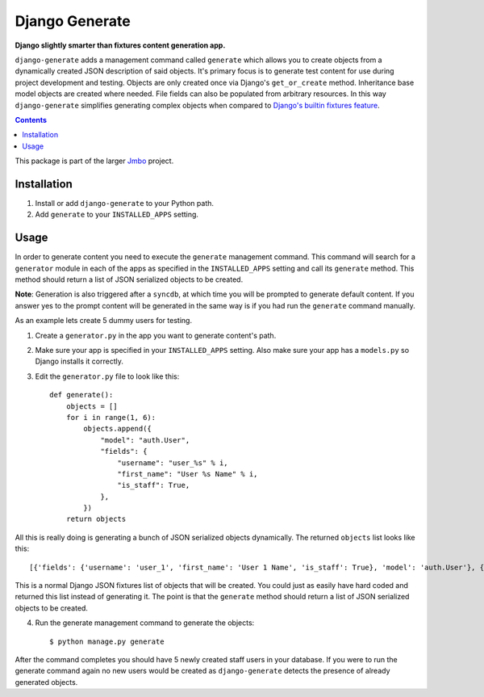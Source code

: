 Django Generate
===============
**Django slightly smarter than fixtures content generation app.**

``django-generate`` adds a management command called ``generate`` which allows you to create objects from a dynamically created JSON description of said objects. It's primary focus is to generate test content for use during project development and testing. Objects are only created once via Django's ``get_or_create`` method. Inheritance base model objects are created where needed. File fields can also be populated from arbitrary resources. In this way ``django-generate`` simplifies generating complex objects when compared to `Django's builtin fixtures feature <https://docs.djangoproject.com/en/dev/howto/initial-data/#providing-initial-data-with-fixtures>`_. 

.. contents:: Contents
    :depth: 5

This package is part of the larger `Jmbo <http://www.jmbo.org>`_ project.

Installation
------------

#. Install or add ``django-generate`` to your Python path.

#. Add ``generate`` to your ``INSTALLED_APPS`` setting.

Usage
-----

In order to generate content you need to execute the ``generate`` management command. This command will search for a ``generator`` module in each of the apps as specified in the ``INSTALLED_APPS`` setting and call its ``generate`` method. This method should return a list of JSON serialized objects to be created.

**Note**: Generation is also triggered after a ``syncdb``, at which time you will be prompted to generate default content. If you answer yes to the prompt content will be generated in the same way is if you had run the ``generate`` command manually. 

As an example lets create 5 dummy users for testing.

1. Create a ``generator.py`` in the app you want to generate content's path.

2. Make sure your app is specified in your ``INSTALLED_APPS`` setting. Also make sure your app has a ``models.py`` so Django installs it correctly.

3. Edit the ``generator.py`` file to look like this::

    def generate():
        objects = []
        for i in range(1, 6):
            objects.append({
                "model": "auth.User",
                "fields": {
                    "username": "user_%s" % i,
                    "first_name": "User %s Name" % i,
                    "is_staff": True,
                },
            })
        return objects

All this is really doing is generating a bunch of JSON serialized objects dynamically. The returned ``objects`` list looks like this::
    
    [{'fields': {'username': 'user_1', 'first_name': 'User 1 Name', 'is_staff': True}, 'model': 'auth.User'}, {'fields': {'username': 'user_2', 'first_name': 'User 2 Name', 'is_staff': True}, 'model': 'auth.User'}, {'fields': {'username': 'user_3', 'first_name': 'User 3 Name', 'is_staff': True}, 'model': 'auth.User'}, {'fields': {'username': 'user_4', 'first_name': 'User 4 Name', 'is_staff': True}, 'model': 'auth.User'}, {'fields': {'username': 'user_5', 'first_name': 'User 5 Name', 'is_staff': True}, 'model': 'auth.User'}]

This is a normal Django JSON fixtures list of objects that will be created. You could just as easily have hard coded and returned this list instead of generating it. The point is that the ``generate`` method should return a list of JSON serialized objects to be created.

4. Run the generate management command to generate the objects::
    
    $ python manage.py generate
    
After the command completes you should have 5 newly created staff users in your database. If you were to run the generate command again no new users would be created as ``django-generate`` detects the presence of already generated objects.

